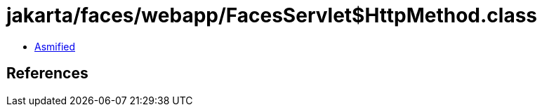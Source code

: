 = jakarta/faces/webapp/FacesServlet$HttpMethod.class

 - link:FacesServlet$HttpMethod-asmified.java[Asmified]

== References

